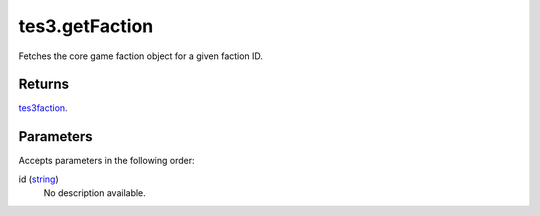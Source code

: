 tes3.getFaction
====================================================================================================

Fetches the core game faction object for a given faction ID.

Returns
----------------------------------------------------------------------------------------------------

`tes3faction`_.

Parameters
----------------------------------------------------------------------------------------------------

Accepts parameters in the following order:

id (`string`_)
    No description available.

.. _`string`: ../../../lua/type/string.html
.. _`tes3faction`: ../../../lua/type/tes3faction.html
